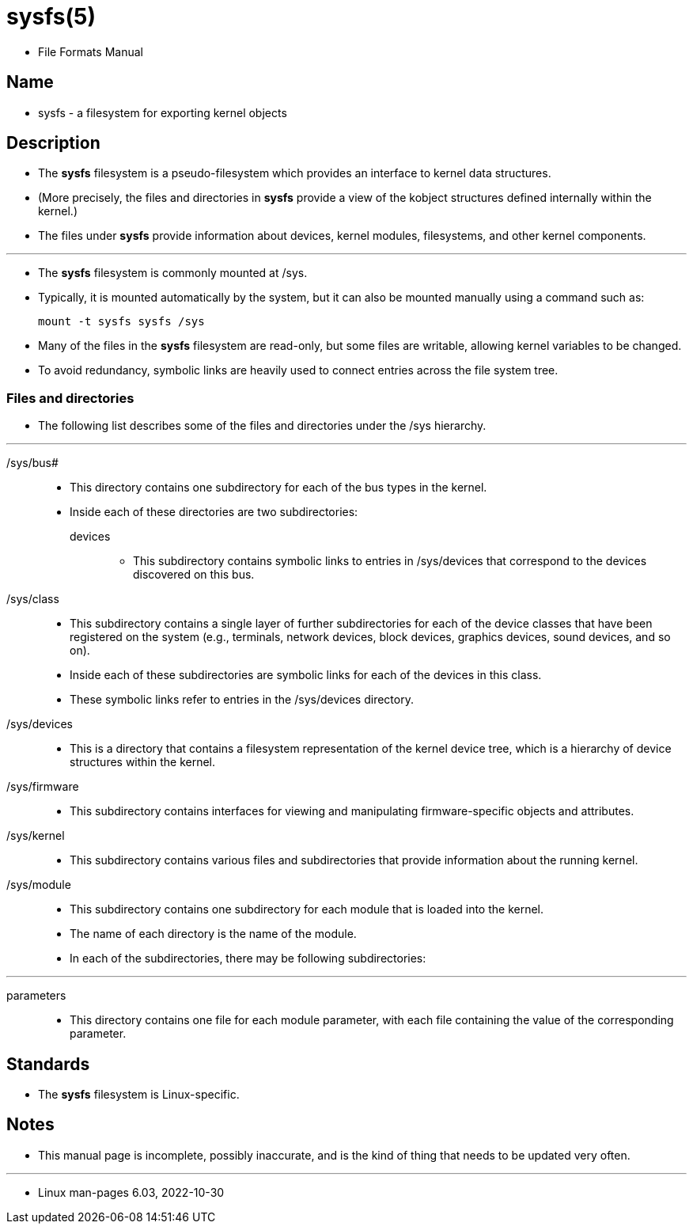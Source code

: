 = sysfs(5)

* File Formats Manual

== Name

* sysfs - a filesystem for exporting kernel objects

== Description

* The *sysfs* filesystem is a pseudo-filesystem which provides an interface to
  kernel data structures.
* (More precisely, the files and directories in *sysfs* provide a view of the
  [.underline]#kobject# structures defined internally within the kernel.)
* The files under *sysfs* provide information about devices, kernel modules,
  filesystems, and other kernel components.

'''

* The *sysfs* filesystem is commonly mounted at [.underline]#/sys#.
* Typically, it is mounted automatically by the system, but it can also be
  mounted manually using a command such as:
+
....
mount -t sysfs sysfs /sys
....

* Many of the files in the *sysfs* filesystem are read-only, but some files
  are writable, allowing kernel variables to be changed.
* To avoid redundancy, symbolic links are heavily used to connect entries
  across the file system tree.

=== Files and directories

* The following list describes some of the files and directories under the
  [.underline]#/sys# hierarchy.

'''

[.underline]#/sys/bus##::
* This directory contains one subdirectory for each of the bus types in the
  kernel.
* Inside each of these directories are two subdirectories:
[.underline]#devices#:::
** This subdirectory contains symbolic links to entries in
  [.underline]#/sys/devices# that correspond to the devices discovered on this
  bus.

[.underline]#/sys/class#::
* This subdirectory contains a single layer of further subdirectories for each
  of the device classes that have been registered on the system (e.g.,
  terminals, network devices, block devices, graphics devices, sound devices,
  and so on).
* Inside each of these subdirectories are symbolic links for each of the
  devices in this class.
* These symbolic links refer to entries in the [.underline]#/sys/devices#
  directory.

[.underline]#/sys/devices#::
* This is a directory that contains a filesystem representation of the kernel
  device tree, which is a hierarchy of device structures within the kernel.

[.underline]#/sys/firmware#::
* This subdirectory contains interfaces for viewing and manipulating
  firmware-specific objects and attributes.

[.underline]#/sys/kernel#::
* This subdirectory contains various files and subdirectories that provide
  information about the running kernel.

[.underline]#/sys/module#::
* This subdirectory contains one subdirectory for each module that is loaded
  into the kernel.
* The name of each directory is the name of the module.
* In each of the subdirectories, there may be following subdirectories:

'''

[.underline]#parameters#::
* This directory contains one file for each module parameter, with each file
  containing the value of the corresponding parameter.

== Standards

* The *sysfs* filesystem is Linux-specific.

== Notes

* This manual page is incomplete, possibly inaccurate, and is the kind of
  thing that needs to be updated very often.

'''

* Linux man-pages 6.03, 2022-10-30
